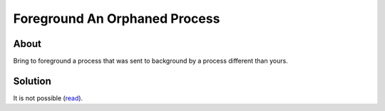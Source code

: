 Foreground An Orphaned Process
==============================

About
-----

Bring to foreground a process that was sent to background by a process different than yours.

Solution
--------

It is not possible (`read <https://stackoverflow.com/questions/11929692/how-to-bring-an-orphaned-background-process-back-to-foreground>`_).
